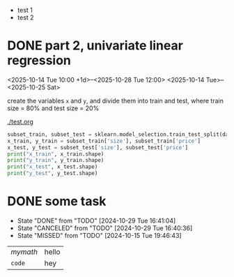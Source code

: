 - test 1
- test 2
* DONE part 2, univariate linear regression
<2025-10-14 Tue 10:00 +1d>--<2025-10-28 Tue 12:00>
<2025-10-14 Tue>--<2025-10-25 Sat>
#+begin_task
create the variables ~x~ and ~y~, and divide them into train and test, where train size = 80% and test size = 20%
#+end_task

[[./test.org]]

#+begin_src python :session :results output
  subset_train, subset_test = sklearn.model_selection.train_test_split(data_subset, test_size=0.2)
  x_train, y_train = subset_train['size'], subset_train['price']
  x_test, y_test = subset_test['size'], subset_test['price']
  print("x_train", x_train.shape)
  print("y_train", y_train.shape)
  print("x_test", x_test.shape)
  print("y_test", y_test.shape)
#+end_src
* DONE some task
CLOSED: [2024-10-29 Tue 16:41:04]
:PROPERTIES:
:LAST_REPEAT: [2024-10-29 Tue 16:40:36]
:END:
- State "DONE"       from "TODO"       [2024-10-29 Tue 16:41:04]
- State "CANCELED"   from "TODO"       [2024-10-29 Tue 16:40:36]
- State "MISSED"     from "TODO"       [2024-10-15 Tue 19:46:43]

| \(mymath\) | hello |
| ~code~     | hey   |